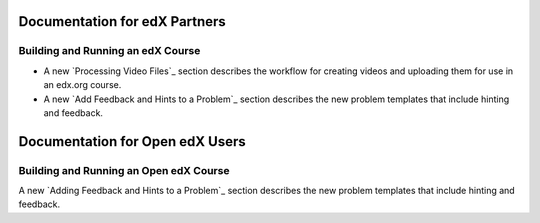 ==================================
Documentation for edX Partners
==================================

Building and Running an edX Course
**********************************

* A new `Processing Video Files`_ section describes the workflow for
  creating videos and uploading them for use in an edx.org course.

* A new `Add Feedback and Hints to a Problem`_ section describes the new
  problem templates that include hinting and feedback.


==================================
Documentation for Open edX Users
==================================

Building and Running an Open edX Course
****************************************

A new `Adding Feedback and Hints to a Problem`_ section describes the new
problem templates that include hinting and feedback.